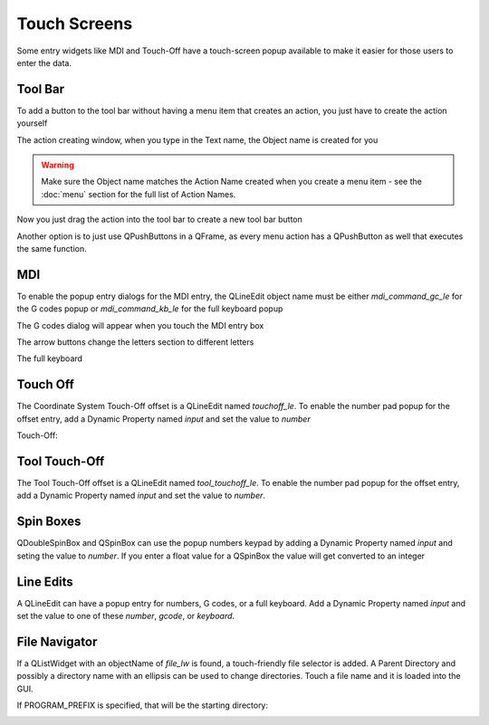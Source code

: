 Touch Screens
=============

Some entry widgets like MDI and Touch-Off have a touch-screen popup available
to make it easier for those users to enter the data.


Tool Bar
--------

To add a button to the tool bar without having a menu item that creates an
action, you just have to create the action yourself

.. image:: /images/new-action-01.png
   :align: center

The action creating window, when you type in the Text name, the Object name is
created for you

.. image:: /images/new-action-02.png
   :align: center

.. warning:: Make sure the Object name matches the Action Name created when
   you create a menu item - see the :doc:`menu` section for the full list of
   Action Names.

Now you just drag the action into the tool bar to create a new tool bar button

.. image:: /images/new-action-03.png
   :align: center

Another option is to just use QPushButtons in a QFrame, as every menu action
has a QPushButton as well that executes the same function.

MDI
---

To enable the popup entry dialogs for the MDI entry, the QLineEdit object name
must be either `mdi_command_gc_le` for the G codes popup or `mdi_command_kb_le`
for the full keyboard popup

The G codes dialog will appear when you touch the MDI entry box

.. image:: /images/touch-01.png
   :align: center

The arrow buttons change the letters section to different letters

.. image:: /images/touch-02.png
   :align: center

The full keyboard

.. image:: /images/touch-03.png
   :align: center


Touch Off
---------

The Coordinate System Touch-Off offset is a QLineEdit named `touchoff_le`.
To enable the number pad popup for the offset entry, add a Dynamic Property
named `input` and set the value to `number`

.. image:: /images/touch-04.png
   :align: center

Touch-Off:

.. image:: /images/touch-05.png
   :align: center

Tool Touch-Off
--------------

The Tool Touch-Off offset is a QLineEdit named `tool_touchoff_le`. To enable
the number pad popup for the offset entry, add a Dynamic Property named
`input` and set the value to `number`.

Spin Boxes
----------

QDoubleSpinBox and QSpinBox can use the popup numbers keypad by adding a
Dynamic Property named `input` and seting the value to `number`. If you enter
a float value for a QSpinBox the value will get converted to an integer

Line Edits
----------

A QLineEdit can have a popup entry for numbers, G codes, or a full keyboard.
Add a Dynamic Property named `input` and set the value to one of these
`number`, `gcode`, or `keyboard`.

File Navigator
--------------

If a QListWidget with an objectName of `file_lw` is found, a touch-friendly
file selector is added. A Parent Directory and possibly a directory name with
an ellipsis can be used to change directories. Touch a file name and it is
loaded into the GUI.

If PROGRAM_PREFIX is specified, that will be the starting directory:

.. image:: /images/touch-06.png
   :align: center
